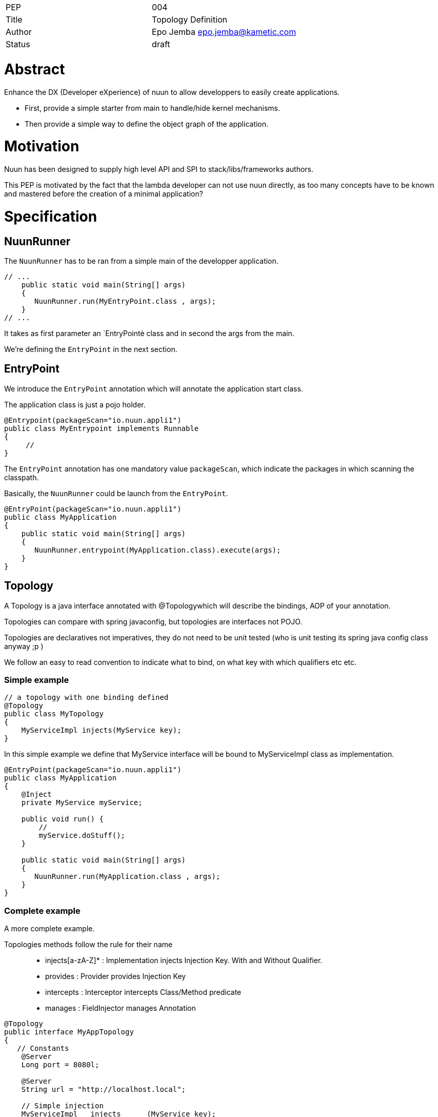 |=======================
|PEP       |  004
|Title     |  Topology Definition
|Author    |  Epo Jemba  epo.jemba@kametic.com
|Status    |  draft
|=======================


= Abstract

Enhance the DX (Developer eXperience) of nuun to allow developpers to easily create applications.

- First, provide a simple starter from main to handle/hide kernel mechanisms.
- Then provide a simple way to define the object graph of the application.

= Motivation =

Nuun has been designed to supply high level API and SPI to stack/libs/frameworks authors.

This PEP is motivated by the fact that the lambda developer can not use nuun directly, as too many concepts have to be known and mastered before the creation of a minimal application?


= Specification

== NuunRunner

The `NuunRunner` has to be ran from a simple main of the developper application.

[source,java]
----
// ...
    public static void main(String[] args)
    {
       NuunRunner.run(MyEntryPoint.class , args); 
    }
// ...
----
It takes as first parameter an `EntryPointè class and in second the args from the main.

We're defining the `EntryPoint` in the next section.

== EntryPoint

We introduce the `EntryPoint` annotation which will annotate the application start class.

The application class is just a pojo holder.

[source,java]
----
@Entrypoint(packageScan="io.nuun.appli1")
public class MyEntrypoint implements Runnable
{
     // 
}
----

The `EntryPoint` annotation has one mandatory value `packageScan`, which indicate the packages in which scanning the classpath.

Basically, the `NuunRunner` could be launch from the `EntryPoint`.

[source,java]
----
@EntryPoint(packageScan="io.nuun.appli1")
public class MyApplication
{
    public static void main(String[] args)
    {
       NuunRunner.entrypoint(MyApplication.class).execute(args); 
    }
}
----

== Topology

A Topology is a java interface annotated with @Topologywhich will describe the bindings, AOP of your annotation.

Topologies can compare with spring javaconfig, but topologies are interfaces not POJO.

Topologies are declaratives not imperatives, they do not need to be unit tested (who is unit testing its spring java config class anyway ;p )

We follow an easy to read convention to indicate what to bind, on what key with which qualifiers etc etc.

=== Simple example

[source,java]
----
// a topology with one binding defined
@Topology
public class MyTopology
{
    MyServiceImpl injects(MyService key);
}
----

In this simple example we define that MyService interface will be bound to MyServiceImpl class as implementation. 

[source,java]
----
@EntryPoint(packageScan="io.nuun.appli1")
public class MyApplication
{
    @Inject
    private MyService myService;

    public void run() {
        //
        myService.doStuff();
    }

    public static void main(String[] args)
    {
       NuunRunner.run(MyApplication.class , args); 
    }
}

----

=== Complete example

A more complete example.

Topologies methods follow the rule for their name ::

- injects[a-zA-Z]* : Implementation injects Injection Key. With and Without Qualifier.
- provides : Provider provides Injection Key
- intercepts : Interceptor intercepts Class/Method predicate
- manages : FieldInjector manages Annotation

[source,java]
----
@Topology
public interface MyAppTopology
{
   // Constants
    @Server
    Long port = 8080l;
    
    @Server
    String url = "http://localhost.local";
    
    // Simple injection
    MyServiceImpl   injects      (MyService key);
    
    // Qualified injections
    HisServiceImpl1 injectsOne   (@One HisService key);    
    HisServiceImpl2 injectsTwo   (@Two HisService key);    
   @Singleton     // jsr330
    HisServiceImpl3 injectsThree (@Three HisService key);
    
    // auto injection
    MyObject injects(MyObject key);

    // jsr330 providers
    MyService2Provider provides(MyService2 key);

    // AOP via AOP Alliance
    MyMethodInterceptor intercepts(Predicate<Class<?>> pc, Predicate<Method> pm);
    
    // 
    MyLoggerFieldInjector manages(MyLogger annotation);
       
}
----

== Overriding existing binding

== Tests
= Internals

This feature will be handle by a plugin that will be declared inside `META-INF/services`. 

== Meta Annotation support

Topology annotation will support annotation on annotation. To create custom annotations.

